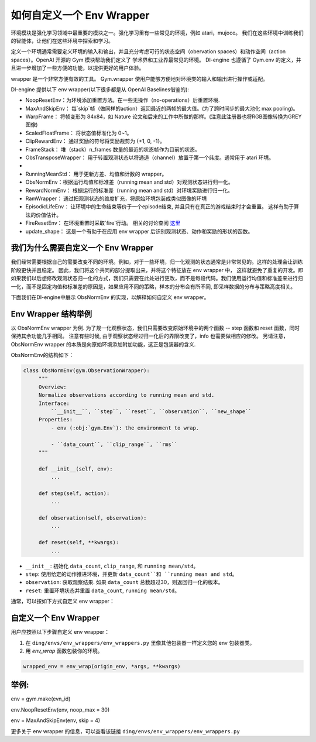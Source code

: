 如何自定义一个 Env Wrapper
==============================================

环境模块是强化学习领域中最重要的模块之一。强化学习里有一些常见的环境，例如 atari，mujoco。 我们在这些环境中训练我们的智能体，让他们在这些环境中探索和学习。

定义一个环境通常需要定义环境的输入和输出，并且充分考虑可行的状态空间（obervation spaces）和动作空间（action spaces）。OpenAI 开源的 Gym 模块帮助我们定义了
学术界和工业界最常见的环境。 DI-engine 也遵循了 Gym.env 的定义，并且进一步增加了一些方便的功能，以提供更好的用户体验。

wrapper 是一个非常方便有效的工具。 Gym.wrapper 使用户能够方便地对环境类的输入和输出进行操作或适配。 


DI-engine 提供以下 env wrapper(以下很多都是从 OpenAI Baselines借鉴的):

- NoopResetEnv：为环境添加重置方法。在一些无操作（no-operations）后重置环境.

- MaxAndSkipEnv： 每`skip`帧（做同样的action）返回最近的两帧的最大值。(为了跨时间步的最大池化 max pooling)。

- WarpFrame： 将帧变形为 84x84，如 Nature 论文和后来的工作中所做的那样。(注意此注册器也将RGB图像转换为GREY图像)

- ScaledFloatFrame： 将状态值标准化为 0~1。

- ClipRewardEnv： 通过奖励的符号将奖励裁剪为 {+1, 0, -1}。

- FrameStack： 堆（stack）n_frames 数量的最近的状态帧作为目前的状态。

- ObsTransposeWrapper： 用于转置观测状态以将通道（channel）放置于第一个纬度。通常用于 atari 环境。
- 
- RunningMeanStd： 用于更新方差、均值和计数的 wrapper。

- ObsNormEnv：根据运行均值和标准差（running mean and std）对观测状态进行归一化。

- RewardNormEnv： 根据运行的标准差（running mean and std）对环境奖励进行归一化。

- RamWrapper： 通过把观测状态的维度扩充，将原始环境包装成类似图像的环境

- EpisodicLifeEnv： 让环境中的生命结束等价于一个episode结束, 并且只有在真正的游戏结束时才会重置。 这样有助于算法的价值估计。

- FireResetEnv：  在环境重置时采取`fire`行动。 相关的讨论查阅 `这里 <https://github.com/openai/baselines/issues/240>`_

- update_shape： 这是一个有助于在应用 env wrapper 后识别观测状态、动作和奖励的形状的函数。


我们为什么需要自定义一个 Env Wrapper
------------------------------------------------------

我们经常需要根据自己的需要改变不同的环境。例如，对于一些环境，归一化观测的状态通常是非常常见的。这样的处理会让训练阶段更快并且稳定。 因此，我们将这个共同的部分提取出来，并将这个特征放在 env wrapper 中， \
这样就避免了重复的开发。即如果我们以后想修改观测状态归一化的方式，我们只需要在此处进行更改，而不是每段代码。\
我们使用运行均值和标准差来进行归一化，而不是固定均值和标准差的原因是，如果应用不同的策略，样本的分布会有所不同, 即采样数据的分布与策略高度相关。\

下面我们在DI-engine中展示 ObsNormEnv 的实现，以解释如何自定义 env wrapper。


Env Wrapper 结构举例
-----------------------------------------
以 ObsNormEnv wrapper 为例. 为了规一化观察状态，我们只需要改变原始环境中的两个函数 -- step 函数和 reset 函数，同时保持其余功能几乎相同。
注意有些时候, 由于观察状态经过归一化后的界限改变了，info 也需要做相应的修改。 另请注意，ObsNormEnv wrapper 的本质是向原始环境添加附加功能，这正是包装器的含义. \

ObsNormEnv的结构如下：

.. code:: python

   class ObsNormEnv(gym.ObservationWrapper):
        """
        Overview:
        Normalize observations according to running mean and std.
        Interface:
            ``__init__``, ``step``, ``reset``, ``observation``, ``new_shape``
        Properties:
            - env (:obj:`gym.Env`): the environment to wrap.

            - ``data_count``, ``clip_range``, ``rms``
        """

        def __init__(self, env):
            ...

        def step(self, action):
            ...

        def observation(self, observation):
            ...

        def reset(self, **kwargs):
            ...


- ``__init__``: 初始化 ``data_count``, ``clip_range``, 和 ``running mean/std``。

- ``step``: 使用给定的动作推进环境，并更新 ``data_count``和 ``running mean and std``。

- ``observation``: 获取观察结果. 如果 ``data_count`` 总数超过30，则返回归一化的版本。

- ``reset``: 重置环境状态并重置 ``data_count``, ``running mean/std``。



通常，可以按如下方式自定义 env wrapper：

自定义一个 Env Wrapper
------------------------------------
用户应按照以下步骤自定义 env wrapper：

1. 在 ``ding/envs/env_wrappers/env_wrappers.py`` 里像其他包装器一样定义您的 env 包装器类。


2. 用 `env_wrap` 函数包装你的环境。

.. code:: python

   wrapped_env = env_wrap(origin_env, *args, **kwargs)

举例: \
-------------
env = gym.make(evn_id) \

env.NoopResetEnv(env, noop_max = 30) \

env = MaxAndSkipEnv(env, skip = 4) \

更多关于 env wrapper 的信息，可以查看该链接
``ding/envs/env_wrappers/env_wrappers.py``